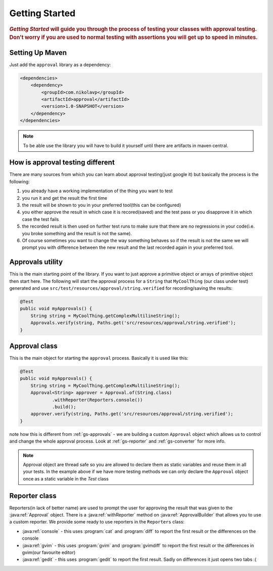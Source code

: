 .. _getting-started:

###############
Getting Started
###############

.. highlight:: text

.. rubric:: 
    *Getting Started* will guide you through the process of testing your classes with approval testing. Don't worry if you are used to normal testing with assertions you will get up to speed in minutes.

.. _gs-maven:

Setting Up Maven
================

Just add the ``approval`` library as a dependency:

.. code-block:: xml

    <dependencies>
        <dependency>
            <groupId>com.nikolavp</groupId>
            <artifactId>approval</artifactId>
            <version>1.0-SNAPSHOT</version>
        </dependency>
    </dependencies>


.. note::

    To be able use the library you will have to build it yourself until there are artifacts in maven central.

How is approval testing different
=================================

There are many sources from which you can learn about approval testing(just google it) but basically the process is the following:

#. you already have a working implementation of the thing you want to test
#. you run it and get the result the first time
#. the result will be shown to you in your preferred tool(this can be configured)
#. you either approve the result in which case it is recored(saved) and the test pass or you disapprove it in which case the test fails
#. the recorded result is then used on further test runs to make sure that there are no regressions in your code(i.e. you broke something and the result is not the same).
#. Of course sometimes you want to change the way something behaves so if the result is not the same we will prompt you with difference between the new result and the last recorded again in your preferred tool.

.. _gs-approvals:

Approvals utility
=================
This is the main starting point of the library. If you want to just approve a primitive object or arrays of primitive object then start here. The following will start the approval process for a ``String`` that ``MyCoolThing`` (our class under test) generated and use ``src/test/resources/approval/string.verified`` for recording/saving the results:

.. code-block:: java

    @Test
    public void myApprovals() {
        String string = MyCoolThing.getComplexMultilineString();
        Approvals.verify(string, Paths.get('src/resources/approval/string.verified');
    }

.. _gs-approval:

Approval class
================= 
This is the main object for starting the ``approval`` process. Basically it is used like this:

.. code-block:: java

    @Test
    public void myApprovals() {
        String string = MyCoolThing.getComplexMultilineString();
        Approval<String> approver = Approval.of(String.class)
                .withReporter(Reporters.console())
                .build();
        approver.verify(string, Paths.get('src/resources/approval/string.verified');
    }


note how this is different from :ref:`gs-approvals` - we are building a custom ``Approval`` object which allows us to control and change the whole approval process. Look at :ref:`gs-reporter` and :ref:`gs-converter` for more info.

.. note::
    Approval object are thread safe so you are allowed to declare them as static variables and reuse them in all your tests. In the example above if we have more testing methods we can only declare the ``Approval`` object once as a static variable in the *Test* class

.. _gs-reporter:

Reporter class
==============
Reporters(in lack of better name) are used to prompt the user for approving the result that was given to the :java:ref:`Approval` object. There is a :java:ref:`withReporter` method on :java:ref:`ApprovalBuilder` that allows you to use a custom reporter. We provide some ready to use reporters in the ``Reporters`` class:

* :java:ref:`console` - this uses :program:`cat` and :program:`diff` to report the first result or the differences on the console
* :java:ref:`gvim` - this uses :program:`gvim` and :program:`gvimdiff` to report the first result or the differences in gvim(our favourite editor)
* :java:ref:`gedit` - this uses :program:`gedit` to report the first result. Sadly on differences it just opens two tabs :(


